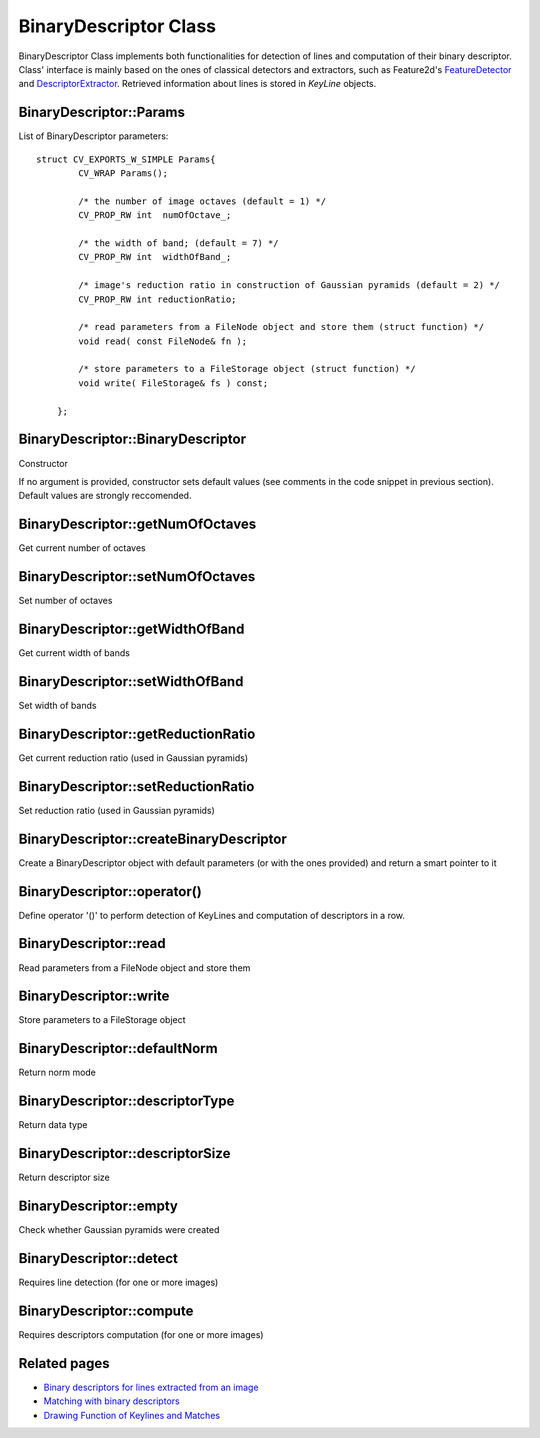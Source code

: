 BinaryDescriptor Class
======================

.. highlight:: cpp

BinaryDescriptor Class implements both functionalities for detection of lines and computation of their binary descriptor. Class' interface is mainly based on the ones of classical detectors and extractors, such as Feature2d's `FeatureDetector <http://docs.opencv.org/modules/features2d/doc/common_interfaces_of_feature_detectors.html?highlight=featuredetector#featuredetector>`_ and `DescriptorExtractor <http://docs.opencv.org/modules/features2d/doc/common_interfaces_of_descriptor_extractors.html?highlight=extractor#DescriptorExtractor : public Algorithm>`_.
Retrieved information about lines is stored in *KeyLine* objects.


BinaryDescriptor::Params
-----------------------------------------------------------------------

.. ocv:struct:: BinaryDescriptor::Params

List of BinaryDescriptor parameters::

    struct CV_EXPORTS_W_SIMPLE Params{
            CV_WRAP Params();

            /* the number of image octaves (default = 1) */
            CV_PROP_RW int  numOfOctave_;

            /* the width of band; (default = 7) */
            CV_PROP_RW int  widthOfBand_;

            /* image's reduction ratio in construction of Gaussian pyramids (default = 2) */
            CV_PROP_RW int reductionRatio;

            /* read parameters from a FileNode object and store them (struct function) */
            void read( const FileNode& fn );

            /* store parameters to a FileStorage object (struct function) */
            void write( FileStorage& fs ) const;

        };


BinaryDescriptor::BinaryDescriptor
----------------------------------

Constructor

.. ocv:function:: bool BinaryDescriptor::BinaryDescriptor( const BinaryDescriptor::Params &parameters = BinaryDescriptor::Params() )

    :param parameters: configuration parameters :ocv:struct:`BinaryDescriptor::Params`

If no argument is provided, constructor sets default values (see comments in the code snippet in previous section). Default values are strongly reccomended.


BinaryDescriptor::getNumOfOctaves
---------------------------------

Get current number of octaves

.. ocv:function:: int BinaryDescriptor::getNumOfOctaves()


BinaryDescriptor::setNumOfOctaves
---------------------------------

Set number of octaves

.. ocv:function:: void BinaryDescriptor::setNumOfOctaves( int octaves )

    :param octaves: number of octaves


BinaryDescriptor::getWidthOfBand
--------------------------------

Get current width of bands

.. ocv:function:: int BinaryDescriptor::getWidthOfBand()


BinaryDescriptor::setWidthOfBand
--------------------------------

Set width of bands

.. ocv:function:: void BinaryDescriptor::setWidthOfBand( int width )

    :param width: width of bands

BinaryDescriptor::getReductionRatio
-----------------------------------

Get current reduction ratio (used in Gaussian pyramids)

.. ocv:function:: int BinaryDescriptor::getReductionRatio()


BinaryDescriptor::setReductionRatio
-----------------------------------

Set reduction ratio (used in Gaussian pyramids)

.. ocv:function:: void BinaryDescriptor::setReductionRatio( int rRatio )

    :param rRatio: reduction ratio


BinaryDescriptor::createBinaryDescriptor
----------------------------------------

Create a BinaryDescriptor object with default parameters (or with the ones provided) and return a smart pointer to it

.. ocv:function:: Ptr<BinaryDescriptor> BinaryDescriptor::createBinaryDescriptor()
.. ocv:function:: Ptr<BinaryDescriptor> BinaryDescriptor::createBinaryDescriptor( Params parameters )


BinaryDescriptor::operator()
----------------------------

Define operator '()' to perform detection of KeyLines and computation of descriptors in a row.

.. ocv:function:: void BinaryDescriptor::operator()( InputArray image, InputArray mask, vector<KeyLine>& keylines, OutputArray descriptors, bool useProvidedKeyLines=false ) const

	:param image: input image

	:param mask: mask matrix to select which lines in KeyLines must be accepted among the ones extracted (used when *keylines* is not empty)

	:param keylines: vector that contains input lines (when filled, the detection part will be skipped and input lines will be passed as input to the algorithm computing descriptors)

	:param descriptors: matrix that will store final descriptors

	:param useProvidedKeyLines: flag (when set to true, detection phase will be skipped and only computation of descriptors will be executed, using lines provided in *keylines*)


BinaryDescriptor::read
----------------------

Read parameters from a FileNode object and store them

.. ocv:function:: void BinaryDescriptor::read( const FileNode& fn )

	:param fn: source FileNode file


BinaryDescriptor::write
-----------------------

Store parameters to a FileStorage object

.. ocv:function:: void BinaryDescriptor::write( FileStorage& fs ) const

	:param fs: output FileStorage file


BinaryDescriptor::defaultNorm
-----------------------------

Return norm mode

.. ocv:function:: int BinaryDescriptor::defaultNorm() const


BinaryDescriptor::descriptorType
--------------------------------

Return data type

.. ocv:function:: int BinaryDescriptor::descriptorType() const


BinaryDescriptor::descriptorSize
--------------------------------

Return descriptor size

.. ocv:function:: int BinaryDescriptor::descriptorSize() const


BinaryDescriptor::empty
-----------------------

Check whether Gaussian pyramids were created

.. ocv:function:: bool BinaryDescriptor::empty() const


BinaryDescriptor::detect
------------------------

Requires line detection (for one or more images)

.. ocv:function:: void detect( const Mat& image, vector<KeyLine>& keylines, Mat& mask=Mat() )
.. ocv:function:: void detect( const vector<Mat>& images, vector<vector<KeyLine> >& keylines, vector<Mat>& masks=vector<Mat>() ) const

	:param image: input image

	:param images: input images

	:param keylines: vector or set of vectors that will store extracted lines for one or more images

	:param mask: mask matrix to detect only KeyLines of interest

	:param masks: vector of mask matrices to detect only KeyLines of interest from each input image


BinaryDescriptor::compute
-------------------------

Requires descriptors computation (for one or more images)

.. ocv:function:: void compute( const Mat& image, vector<KeyLine>& keylines, Mat& descriptors ) const
.. ocv:function:: void compute( const vector<Mat>& images, vector<vector<KeyLine> >& keylines, vector<Mat>& descriptors ) const

	:param image: input image

	:param images: input images

	:param keylines: vector or set of vectors containing lines for which descriptors must be computed

	:param mask: mask to select for which lines, among the ones provided in input, descriptors must be computed

	:param masks: set of masks to select for which lines, among the ones provided in input, descriptors must be computed


Related pages
-------------

* `Binary descriptors for lines extracted from an image <line_descriptor.html>`_
* `Matching with binary descriptors <matching.html>`_
* `Drawing Function of Keylines and Matches <drawing_functions.html>`_
